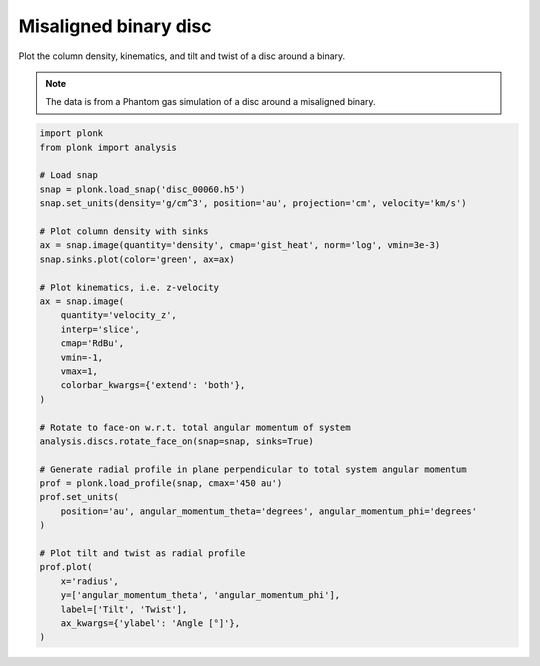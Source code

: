----------------------
Misaligned binary disc
----------------------

Plot the column density, kinematics, and tilt and twist of a disc around a
binary.

.. figure:: ../_static/misaligned_density.png
.. figure:: ../_static/misaligned_kinematics.png
.. figure:: ../_static/misaligned_tilt_twist.png

.. note::

    The data is from a Phantom gas simulation of a disc around a misaligned
    binary.

.. code-block:: python

    import plonk
    from plonk import analysis

    # Load snap
    snap = plonk.load_snap('disc_00060.h5')
    snap.set_units(density='g/cm^3', position='au', projection='cm', velocity='km/s')

    # Plot column density with sinks
    ax = snap.image(quantity='density', cmap='gist_heat', norm='log', vmin=3e-3)
    snap.sinks.plot(color='green', ax=ax)

    # Plot kinematics, i.e. z-velocity
    ax = snap.image(
        quantity='velocity_z',
        interp='slice',
        cmap='RdBu',
        vmin=-1,
        vmax=1,
        colorbar_kwargs={'extend': 'both'},
    )

    # Rotate to face-on w.r.t. total angular momentum of system
    analysis.discs.rotate_face_on(snap=snap, sinks=True)

    # Generate radial profile in plane perpendicular to total system angular momentum
    prof = plonk.load_profile(snap, cmax='450 au')
    prof.set_units(
        position='au', angular_momentum_theta='degrees', angular_momentum_phi='degrees'
    )

    # Plot tilt and twist as radial profile
    prof.plot(
        x='radius',
        y=['angular_momentum_theta', 'angular_momentum_phi'],
        label=['Tilt', 'Twist'],
        ax_kwargs={'ylabel': 'Angle [°]'},
    )
